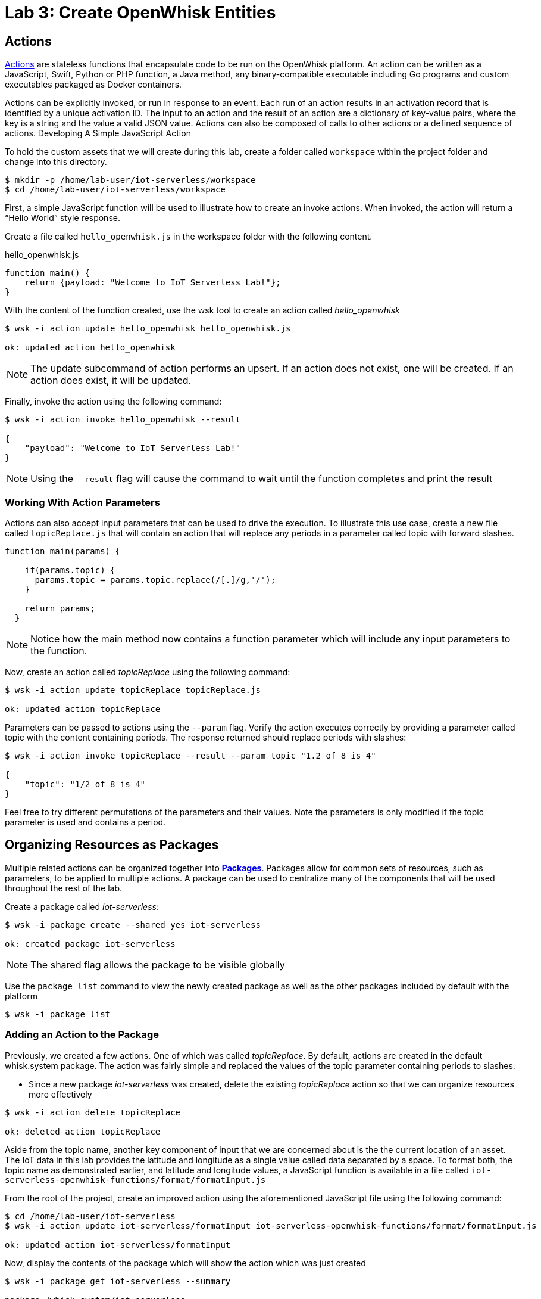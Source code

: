 ifdef::env-github[]
:tip-caption: :bulb:
:note-caption: :information_source:
:important-caption: :heavy_exclamation_mark:
:caution-caption: :fire:
:warning-caption: :warning:
:imagesdir: images
:icons: font
:source-highlighter: prettify
:sectlinks:
endif::[]

= Lab 3: Create OpenWhisk Entities

== Actions

link:https://github.com/apache/incubator-openwhisk/blob/master/docs/actions.md[Actions] are stateless functions that encapsulate code to be run on the OpenWhisk platform. An action can be written as a JavaScript, Swift, Python or PHP function, a Java method, any binary-compatible executable including Go programs and custom executables packaged as Docker containers.

Actions can be explicitly invoked, or run in response to an event. Each run of an action results in an activation record that is identified by a unique activation ID. The input to an action and the result of an action are a dictionary of key-value pairs, where the key is a string and the value a valid JSON value. Actions can also be composed of calls to other actions or a defined sequence of actions.
Developing A Simple JavaScript Action

To hold the custom assets that we will create during this lab, create a folder called `workspace` within the project folder and change into this directory.

[source,bash]
----
$ mkdir -p /home/lab-user/iot-serverless/workspace
$ cd /home/lab-user/iot-serverless/workspace
----

First, a simple JavaScript function will be used to illustrate how to create an invoke actions. When invoked, the action will return a “Hello World” style response.

Create a file called `hello_openwhisk.js` in the workspace folder with the following content.

.hello_openwhisk.js
[source,javascript]
----
function main() {
    return {payload: "Welcome to IoT Serverless Lab!"};
}
----

With the content of the function created, use the wsk tool to create an action called _hello_openwhisk_

[source,bash]
----
$ wsk -i action update hello_openwhisk hello_openwhisk.js

ok: updated action hello_openwhisk
----

NOTE: The update subcommand of action performs an upsert. If an action does not exist, one will be created. If an action does exist, it will be updated.

Finally, invoke the action using the following command:

[source,bash]
----
$ wsk -i action invoke hello_openwhisk --result

{
    "payload": "Welcome to IoT Serverless Lab!"
}
----

NOTE: Using the `--result` flag will cause the command to wait until the function completes and print the result

=== Working With Action Parameters

Actions can also accept input parameters that can be used to drive the execution. To illustrate this use case, create a new file called `topicReplace.js` that will contain an action that will replace any periods in a parameter called topic with forward slashes.

[source,JavaScript]
----
function main(params) {

    if(params.topic) {
      params.topic = params.topic.replace(/[.]/g,'/');
    }

    return params;
  }
----

NOTE: Notice how the main method now contains a function parameter which will include any input parameters to the function.

Now, create an action called _topicReplace_ using the following command:

[source,bash]
----
$ wsk -i action update topicReplace topicReplace.js

ok: updated action topicReplace
----

Parameters can be passed to actions using the `--param` flag. Verify the action executes correctly by providing a parameter called topic with the content containing periods. The response returned should replace periods with slashes:

[source,bash]
----
$ wsk -i action invoke topicReplace --result --param topic "1.2 of 8 is 4"

{
    "topic": "1/2 of 8 is 4"
}
----

Feel free to try different permutations of the parameters and their values. Note the parameters is only modified if the topic parameter is used and contains a period.

== Organizing Resources as Packages

Multiple related actions can be organized together into **link:https://github.com/apache/incubator-openwhisk/blob/master/docs/packages.md[Packages]**. Packages allow for common sets of resources, such as parameters, to be applied to multiple actions. A package can be used to centralize many of the components that will be used throughout the rest of the lab.

Create a package called _iot-serverless_:

[source,bash]
----
$ wsk -i package create --shared yes iot-serverless

ok: created package iot-serverless
----

NOTE: The shared flag allows the package to be visible globally

Use the `package list` command to view the newly created package as well as the other packages included by default with the platform

[source,bash]
----
$ wsk -i package list
----

=== Adding an Action to the Package

Previously, we created a few actions. One of which was called _topicReplace_. By default, actions are created in the default whisk.system package. The action was fairly simple and replaced the values of the topic parameter containing periods to slashes.

* Since a new package _iot-serverless_ was created, delete the existing _topicReplace_ action so that we can organize resources more effectively

[source,bash]
----
$ wsk -i action delete topicReplace

ok: deleted action topicReplace
----

Aside from the topic name, another key component of input that we are concerned about is the the current location of an asset. The IoT data in this lab provides the latitude and longitude as a single value called data separated by a space. To format both, the topic name as demonstrated earlier, and latitude and longitude values, a JavaScript function is available in a file called `iot-serverless-openwhisk-functions/format/formatInput.js`

From the root of the project, create an improved action using the aforementioned JavaScript file using the following command:

[source,bash]
----
$ cd /home/lab-user/iot-serverless
$ wsk -i action update iot-serverless/formatInput iot-serverless-openwhisk-functions/format/formatInput.js

ok: updated action iot-serverless/formatInput
----

Now, display the contents of the package which will show the action which was just created

[source,bash]
----
$ wsk -i package get iot-serverless --summary

package /whisk.system/iot-serverless
   (parameters: none defined)
 action /whisk.system/iot-serverless/formatInput
   (parameters: none defined)
----

== Introduction to Triggers

Thus far, we have explicitly invoked actions containing our business logic. In a microservices world, architectures have adopted the use of eventing or link:https://www.reactivemanifesto.org/[reactive] patterns to invoke business logic instead of proactive based approaches.

In OpenWhisk, to support this architectural approach, **link:https://github.com/apache/incubator-openwhisk/blob/master/docs/triggers_rules.md[Triggers]** represent a class of events emitted by event source e.g. location coordinates from factory assets. Triggers can be fired manually or in response to certain events.

To demonstrate how triggers can be utilized, let’s go ahead and create a trigger called _iotServerlessTrigger_

[source,bash]
----
$ wsk -i trigger create iotServerlessTrigger

ok: created trigger iotServerlessTrigger
----

Confirm the trigger has been created by listing the defined triggers

[source,bash]
----
$ wsk -i trigger list

triggers
/whisk.system/iotServerlessTrigger                                     private
----

== Connecting Triggers to Actions Using Rules

While triggers maintain sourcing events within OpenWhisk, they have no effective use until they are connected with an action. This is where **link:https://github.com/apache/incubator-openwhisk/blob/master/docs/triggers_rules.md[Rules]** comes into play. Rules associate a single trigger with a single action. When a trigger is fired, a rule will pass the invocation to the action.

image::trigger-rule-action.png[]

To demonstrate how Rules are utilized in OpenWhisk, create a new rule that associates the _iotServerlessTrigger_ trigger to the _formatInput_ action within the _iot-serverless_ package called _iotServerlessRule_:

[source,bash]
----
$ wsk -i rule update iotServerlessRule iotServerlessTrigger iot-serverless/formatInput

ok: updated rule iotServerlessRule
----
N
ow that the trigger has been connected to action by way of the rule, we can demonstrate how OpenWhisk utilizes this pattern by “firing” the trigger. Recall, the formatInput action requires two parameters be specified: topic and data.

Invoke the trigger as shown below:

[source,bash]
----
$ wsk -i trigger fire iotServerlessTrigger --param topic /sf/boiler/controller --param data "37.784237 -122.401410"

ok: triggered /_/iotServerlessTrigger with id 2f195129de6e410f995129de6e210f88
----

=== Activation Record

When the trigger was invoked, the referenced _id_ refers to an **link:https://github.com/apache/incubator-openwhisk/blob/master/docs/reference.md[Activation Record]** which confirms the request was accepted by OpenWhisk. When we invoked the action previously, we also passed in the `--result` flag which tells OpenWhisk to monitor the action and wait for a response to be produced. Since triggers do not produce a result as it is the Rule that performs the work of invoking the action,  we will have to investigate the activation chain to discover the result of the action.

The details of the activation can be found by using the following command replacing the id from the prior command:

[source,bash]
----
$ wsk -i activation get <ID>
----

Inside the activation response, you will notice in the _logs_ property a JSON payload that illustrates the response that was returned from the invocation of the action. Inside this payload includes the _activationId_ that can be used to obtain the result from the _formatInput_ action as shown below.

[source,bash]
----
...
    "logs": [
        "{\"statusCode\":0,\"success\":true,\"activationId\":\"26fef4e532f34a41bef4e532f39a41b9\",\"rule\":\"whisk.system/iotServerlessRule\",\"action\":\"whisk.system/iot-serverless/formatInput\"}"
    ],
...
----

Once again, query the activation, but this time using the activationId that is present in the logs field from the prior invocation:

[source,bash]
----
$ wsk -i activation get <ID>
----

Inside the response field will be the result of the formatInput action similar to the following

[source,bash]
----
    "response": {
        "status": "success",
        "statusCode": 0,
        "success": true,
        "result": {
            "data": "37.784237 -122.401410",
            "latitude": "37.784237",
            "longitude": "-122.401410",
            "topic": "/sf/boiler/controller"
        }
    },
----

As displayed, the parameters that were provided to the trigger were sent to the _formatInput_ action by way of the rule that we defined and the latitude and longitude fields were split out as expected based on the values provided in the data field.

=== Developing a Node.js Action to Enrich Input

In a prior lab, we introduced how to create simple OpenWhisk actions using JavaScript. While standalone JavaScript actions are very lightweight, they do have limitations in the functionality that they are able to provide, especially when additional libraries or dependencies are required. A popular pattern for transmitting data is to pass along a key and perform a lookup in a database to enrich content. In this section, you will configure a link:https://nodejs.org/en/[Node.js] based action to lookup content in the the MongoDB database that was previously seeded with values based on an input parameter. The values contained within the link:https://docs.mongodb.com/manual/core/document/[document] from MongoDB will be appended to the input parameters and returned as output.

First, from the root of the project folder, navigate to the folder containing the source for the Node.js based action:

[source,bash]
----
$ cd iot-serverless-openwhisk-functions/enricher
----

Within this folder, you will notice three files:

* `package.json` - link:https://docs.npmjs.com/files/package.json[npm manifest file]
* `enricher.js` - OpenWhisk action
* `example.env`` - Sample file that will be used as a base for providing environment variables for the function

Take a moment to explore each of these files and their contents
One of the principles of reusable software is to externalize configurations outside of the source code. To connect to MongoDB from the function, the properties related to the location of the database and credentials must be provided. Node.js offers the functionality to externalize these values in a file called _.env_ alongside the application. At runtime, the values provided will be available as environment variables for the application to leverage.

A file called `example.env` has been provided with the keys that require configuration.

Edit the _example.env_ file to update the values based on the configuration of MongoDB

[source,bash]
----
MONGODB_HOST=mongodb.iot-serverless.svc
MONGODB_USER=iot-serverless
MONGODB_PASSWORD=iot-serverless
MONGODB_DATABASE=iotserverless
----

Rename the `example.env` file to `.env` so that the values will be available to the function

[source,bash]
----
$ mv example.env .env
----

Using `npm`, install all of the dependencies that are defined in the _package.json_ file

[source,bash]
----
$ npm install
----

Now, package up the Node.js application

[source,bash]
----
$ npm run package
----

NOTE: The `npm run` allows for arbitrary commands or scripts to be executed to simplify user interaction. To view the command that is being executed, check out the _scripts_ property within the _package.json_ file

As a result of the execution new file called _enricher.zip_ will be created in the _dist_ folder. This will be the file that will be uploaded to OpenWhisk as the content used by the action.

Create a new action called _enricher_ by executing the following command:

[source,bash]
----
$ npm run deploy

> iot-serverless-openwhisk-functions-enricher@1.0.0 deploy /home/lab-user/iot-serverless/iot-serverless-openwhisk-functions/enricher
> wsk -i action update iot-serverless/enricher dist/enricher.zip --kind nodejs:8

ok: updated action iot-serverless/enricher
----

As observed in the output from the above command, `wsk -i action update iot-serverless/enricher dist/enricher.zip --kind nodejs:8` was executed. The `--kind` flag informs OpenWhisk the framework to utilize.

With the action created, let’s test it out.

The MongoDB has a _collection_ called _assets_ which was populated with data in an earlier lab. Inside this collection, a column called _topic_ specifies the name of the topic associated with the particular asset (more on that later). The enricher function will accept a parameter called _topic_ and perform a lookup on the collection for any document matching the value and return the contents of the document.

Once again, view the contents of the assets table by executing the following command:

[source,bash]
----
$ oc rsh $(oc get pods -l=deploymentconfig=mongodb -o 'jsonpath={.items[0].metadata.name}') bash -c "mongo 127.0.0.1:27017/\${MONGODB_DATABASE} -u \${MONGODB_USER} -p \${MONGODB_PASSWORD} --eval='db.assets.find()'"

MongoDB shell version: 3.2.10
connecting to: 127.0.0.1:27017/iotserverless
{ "_id" : ObjectId("5aef3736e91e408be1f42bac"), "name" : "Chemical Pump LX-222", "location" : "Boiler room", "topic" : "/sf/boiler/pump-lx222", "center_latitude" : "37.784202", "center_longitude" : "-122.401858", "geofence_radius" : "3.0", "picture" : "Chemical-Pump.jpg" }
{ "_id" : ObjectId("5aef3736e91e408be1f42bad"), "name" : "Blow down separator valve VL-1", "location" : "Boiler room", "topic" : "/sf/boiler/separator-vl-1", "center_latitude" : "37.784215", "center_longitude" : "-122.401632", "geofence_radius" : "1.0", "picture" : "Blowdown-Valve.jpg" }
{ "_id" : ObjectId("5aef3736e91e408be1f42bae"), "name" : "Surface blow down controller", "location" : "Boiler room", "topic" : "/sf/boiler/controller", "center_latitude" : "37.784237", "center_longitude" : "-122.401410", "geofence_radius" : "1.0", "picture" : "Blowdown-Controller.jpg" }
{ "_id" : ObjectId("5aef3736e91e408be1f42baf"), "name" : "Condensate duplex pump", "location" : "Boiler room", "topic" : "/sf/boiler/cond-pump", "center_latitude" : "37.784269", "center_longitude" : "-122.401302", "geofence_radius" : "3.0", "picture" : "Condensate-Pump.jpg" }
{ "_id" : ObjectId("5aef3736e91e408be1f42bb0"), "name" : "Robotic arm joint RT-011", "location" : "Assembly section", "topic" : "/sf/assembly/robotic-joint", "center_latitude" : "37.784115", "center_longitude" : "-122.401380", "geofence_radius" : "1.0", "picture" : "Robotic-Arm.jpg" }
{ "_id" : ObjectId("5aef3736e91e408be1f42bb1"), "name" : "Teledyne DALSA Camera", "location" : "Assembly section", "topic" : "/sf/assembly/camera", "center_latitude" : "37.784312", "center_longitude" : "-122.401241", "geofence_radius" : "1.0", "picture" : "Teledyne-Dalsa.jpg" }
{ "_id" : ObjectId("5aef3736e91e408be1f42bb2"), "name" : "Lighting control unit RT-SD-1000", "location" : "Warehouse", "topic" : "/sf/warehouse/lighting-control", "center_latitude" : "37.784335", "center_longitude" : "-122.401159", "geofence_radius" : "4.0", "picture" : "Lighting-Control.JPG" }
{ "_id" : ObjectId("5aef3736e91e408be1f42bb3"), "name" : "DIN Rail power supply 240-24", "location" : "Warehouse", "topic" : "/sf/warehouse/power-supply", "center_latitude" : "37.784393", "center_longitude" : "-122.401399", "geofence_radius" : "1.0", "picture" : "DIN-Rail.jpg" }

----

NOTE: The prior command utilized several OpenShift features to reduce the number of steps needed to returned the desired results. In particular, OpenShift label filtering was used to limit the results along with output parsing using link:https://kubernetes.io/docs/reference/kubectl/jsonpath/[jsonpath] to extract the name of the pod returned from the filtered list


Select one of the topic values returned and invoke the enricher function (for example, ‘/sf/boiler/pump-lx222’)

[source,bash]
----
$ wsk -i action invoke iot-serverless/enricher --param topic /sf/boiler/pump-lx222 --result

{
    "center_latitude": "37.784202",
    "center_longitude": "-122.401858",
    "geofence_radius": "3.0",
    "location": "Boiler room",
    "name": "Chemical Pump LX-222",
    "picture": "Chemical-Pump.jpg",
    "topic": "/sf/boiler/pump-lx222"
}
----

Notice how the content of the document has been returned. Feel free to use another topic name from the database results to fully test out the functionality of the action. Be sure to also use a topic value that is not in the collection as only the input value will be returned.

== Creating a Sequence of Actions

Thus far, we have created two functions, one that will perform input formatting, and another that will execute a lookup from the database based on provided values. Whether you have noticed or not, several of the parameter names have been identical (such as _topic_). This is no coincidence. OpenWhisk provides the capability chaining multiple actions together where the output from one action is the input for another action. This functionality is known as a **Sequence**. Sequences are entirely separate actions and define the order in which actions are executed.

Create a new sequence action called _iotServerlessSequence_ in the _iot-serverless_ package that will first call _formatInput_ action first and then use the output as the input parameters for the _enricher_ action.

[source,bash]
----
$ wsk -i action update iot-serverless/iotServerlessSequence --sequence iot-serverless/formatInput,iot-serverless/enricher

ok: updated action iot-serverless/iotServerlessSequence
----

With a new method for initiating the action to format the input using a sequence, update the _iotServerlessRule_ to invoke the _iotServerlessSequence_ sequence action instead of directly calling the _formatInput_ action:

[source,bash]
----
$ wsk -i rule update iotServerlessRule iotServerlessTrigger iot-serverless/iotServerlessSequence

ok: updated rule iotServerlessRule
----

Fire the trigger using the same parameters as before

[source,bash]
----
$ wsk -i trigger fire iotServerlessTrigger --param topic /sf/boiler/controller --param data "37.784237 -122.401410"

ok: triggered /_/iotServerlessTrigger with id 33d809d6923c456a9809d6923c156ad5
----

Once again the id of the activation of the trigger will be returned. Using the steps from the Activations section, locate the activationId within the trigger activation to determine the output from the execution of the sequence action. A value similar to the following indicates the sequence action processed successfully.

[source,bash]
----
    "response": {
        "status": "success",
        "statusCode": 0,
        "success": true,
        "result": {
            "center_latitude": "37.784237",
            "center_longitude": "-122.401410",
            "data": "37.784237 -122.401410",
            "geofence_radius": "1.0",
            "latitude": "37.784237",
            "location": "Boiler room",
            "longitude": "-122.401410",
            "name": "Surface blow down controller",
            "picture": "Blowdown-Controller.jpg",
            "topic": "/sf/boiler/controller"
        }
    },
    "logs": [
        "05233e250a0d4276a33e250a0db27622",
        "85f6c5a268cf45dcb6c5a268cf35dc2c"
    ],
----

Notice how latitude and longitude have been split out into separate fields as per the logic of the _formatInput_ action along with values returned from MongoDB as provided by _enricher_ action.
In addition, there is a field called _logs_ containing two values. Those are the activation ID’s from the execution of each action in the sequence action. Feel free to view the execution of those actions as well.

[.text-center]
image:icons/icon-previous.png[align=left, width=128, link=lab_2.adoc] image:icons/icon-home.png[align="center",width=128, link=README.adoc] image:icons/icon-next.png[align="right"width=128, link=lab_4.adoc]
